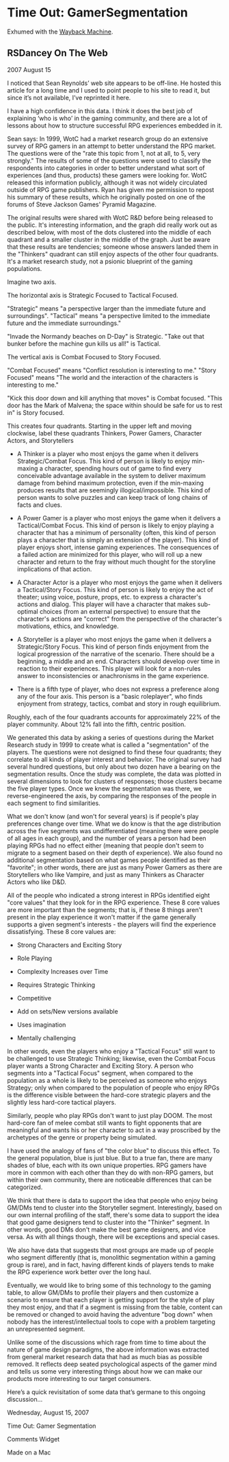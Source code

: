* Time Out: GamerSegmentation

Exhumed with the [[https://web.archive.org/web/20090211145348/http://web.mac.com:80/rsdancey/RSDanceyBlog/Blog/Entries/2007/8/15_Time_Out:__Gamer_Segmentation.html][Wayback Machine]].
 

** RSDancey On The Web

2007 August 15

I noticed that Sean Reynolds’ web site appears to be off-line.  He hosted this article for a long time and I used to point people to his site to read it, but since it’s not available, I’ve reprinted it here.

I have a high confidence in this data. I think it does the best job of explaining ‘who is who’ in the gaming community, and there are a lot of lessons about how to structure successful RPG experiences embedded in it.

Sean says: In 1999, WotC had a market research group do an extensive survey of RPG gamers in an attempt to better understand the RPG market. The questions were of the "rate this topic from 1, not at all, to 5, very strongly." The results of some of the questions were used to classify the respondents into categories in order to better understand what sort of experiences (and thus, products) these gamers were looking for. WotC released this information publicly, although it was not widely circulated outside of RPG game publishers. Ryan has given me permission to repost his summary of these results, which he originally posted on one of the forums of Steve Jackson Games' Pyramid Magazine.

The original results were shared with WotC R&D before being released to the public. It's interesting information, and the graph did really work out as described below, with most of the dots clustered into the middle of each quadrant and a smaller cluster in the middle of the graph. Just be aware that these results are tendencies; someone whose answers landed them in the "Thinkers" quadrant can still enjoy aspects of the other four quadrants. It's a market research study, not a psionic blueprint of the gaming populations.

Imagine two axis.

The horizontal axis is Strategic Focused to Tactical Focused.

"Strategic" means "a perspective larger than the immediate future and surroundings". "Tactical" means "a perspective limited to the immediate future and the immediate surroundings."

"Invade the Normandy beaches on D-Day" is Strategic. "Take out that bunker before the machine gun kills us all!" is Tactical.

The vertical axis is Combat Focused to Story Focused.

"Combat Focused" means "Conflict resolution is interesting to me." "Story Focused" means "The world and the interaction of the characters is interesting to me."

"Kick this door down and kill anything that moves" is Combat focused. "This door has the Mark of Malvena; the space within should be safe for
us to rest in" is Story focused.

This creates four quadrants. Starting in the upper left and moving clockwise, label these quadrants Thinkers, Power Gamers, Character
Actors, and Storytellers

- A Thinker is a player who most enjoys the game when it delivers Strategic/Combat Focus. This kind of person is likely to enjoy min-maxing a character, spending hours out of game to find every conceivable advantage available in the system to deliver maximum damage from behind maximum protection, even if the min-maxing produces results that are seemingly illogical/impossible. This kind of person wants to solve puzzles and can keep track of long chains of facts and clues.


    * A Power Gamer is a player who most enjoys the game when it delivers a Tactical/Combat Focus. This kind of person is likely to enjoy playing a character that has a minimum of personality (often, this kind of person plays a character that is simply an extension of the player). This kind of player enjoys short, intense gaming experiences. The consequences of a failed action are minimized for this player, who will roll up a new character and return to the fray without much thought for the storyline implications of that action.


    * A Character Actor is a player who most enjoys the game when it delivers a Tactical/Story Focus. This kind of person is likely to enjoy the act of theater; using voice, posture, props, etc. to express a character's actions and dialog. This player will have a character that makes sub-optimal choices (from an external perspective) to ensure that the character's actions are "correct" from the perspective of the character's motivations, ethics, and knowledge.


    * A Storyteller is a player who most enjoys the game when it delivers a Strategic/Story Focus. This kind of person finds enjoyment from the logical progression of the narrative of the scenario. There should be a beginning, a middle and an end. Characters should develop over time in reaction to their experiences. This player will look for a  non-rules answer to inconsistencies or anachronisms in the game experience.


    * There is a fifth type of player, who does not express a preference along any of the four axis. This person is a "basic roleplayer", who finds enjoyment from strategy, tactics, combat and story in rough equilibrium.


Roughly, each of the four quadrants accounts for approximately 22% of the player community. About 12% fall into the fifth, centric position.


We generated this data by asking a series of questions during the Market Research study in 1999 to create what is called a "segmentation" of the players. The questions were not designed to find these four quadrants; they correlate to all kinds of player interest and behavior. The original survey had several hundred questions, but only about two dozen have a bearing on the segmentation results. Once the study was complete, the data was plotted in several dimensions to look for clusters of responses; those clusters became the five player types. Once we knew the segmentation was there, we reverse-engineered the axis, by comparing the responses of the people in each segment to find similarities.


What we don't know (and won't for several years) is if people's play preferences change over time. What we do know is that the age distribution across the five segments was undifferentiated (meaning there were people of all ages in each group), and the number of years a person had been playing RPGs had no effect either (meaning that people don't seem to migrate to a segment based on their depth of experience). We also found no additional segmentation based on what games people identified as their "favorite"; in other words, there are just as many Power Gamers as there are Storytellers who like Vampire, and just as many Thinkers as Character Actors who like D&D.


All of the people who indicated a strong interest in RPGs identified eight "core values" that they look for in the RPG experience. These 8 core values are more important than the segments; that is, if these 8 things aren't present in the play experience it won't matter if the game generally supports a given segment's interests - the players will find the experience dissatisfying. These 8 core values are:


    * Strong Characters and Exciting Story

    * Role Playing

    * Complexity Increases over Time

    * Requires Strategic Thinking

    * Competitive

    * Add on sets/New versions available

    * Uses imagination

    * Mentally challenging


In other words, even the players who enjoy a "Tactical Focus" still want to be challenged to use Strategic Thinking; likewise, even the Combat Focus player wants a Strong Character and Exciting Story. A person who segments into a "Tactical Focus" segment, when compared to the population as a whole is likely to be perceived as someone who enjoys Strategy; only when compared to the population of people who enjoy RPGs is the difference visible between the hard-core strategic players and the slightly less hard-core tactical players.


Similarly, people who play RPGs don't want to just play DOOM. The most hard-core fan of melee combat still wants to fight opponents that are meaningful and wants his or her character to act in a way proscribed by the archetypes of the genre or property being simulated.


I have used the analogy of fans of "the color blue" to discuss this effect. To the general population, blue is just blue. But to a true fan, there are many shades of blue, each with its own unique properties. RPG gamers have more in common with each other than they do with non-RPG gamers, but within their own community, there are noticeable differences that can be categorized.


We think that there is data to support the idea that people who enjoy being GM/DMs tend to cluster into the Storyteller segment. Interestingly, based on our own internal profiling of the staff, there's some data to support the idea that good game designers tend to cluster into the "Thinker" segment. In other words, good DMs don't make the best game designers, and vice versa. As with all things though, there will be exceptions and special cases.


We also have data that suggests that most groups are made up of people who segment differently (that is, monolithic segmentation within a gaming group is rare), and in fact, having different kinds of players tends to make the RPG experience work better over the long haul.


Eventually, we would like to bring some of this technology to the gaming table, to allow GM/DMs to profile their players and then customize a scenario to ensure that each player is getting support for the style of play they most enjoy, and that if a segment is missing from the table, content can be removed or changed to avoid having the adventure "bog down" when nobody has the interest/intellectual tools to cope with a problem targeting an unrepresented segment.


Unlike some of the discussions which rage from time to time about the nature of game design paradigms, the above information was extracted from general market research data that had as much bias as possible removed. It reflects deep seated psychological aspects of the gamer mind and tells us some very interesting things about how we can make our products more interesting to our target consumers.

Here’s a quick revisitation of some data that’s germane to this ongoing discussion...

Wednesday, August 15, 2007

Time Out:  Gamer Segmentation

Comments Widget
 
Made on a Mac
